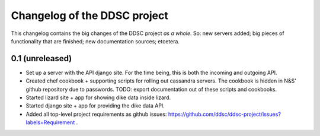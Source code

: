 Changelog of the DDSC project
=============================

This changelog contains the big changes of the DDSC project *as a whole*. So:
new servers added; big pieces of functionality that are finished; new
documentation sources; etcetera.


0.1 (unreleased)
----------------

- Set up a server with the API django site. For the time being, this is both
  the incoming and outgoing API.

- Created chef cookbook + supporting scripts for rolling out cassandra
  servers. The cookbook is hidden in N&S' github repository due to
  passwords. TODO: export documentation out of these scripts and cookbooks.

- Started lizard site + app for showing dike data inside lizard.

- Started django site + app for providing the dike data API.

- Added all top-level project requirements as github issues:
  https://github.com/ddsc/ddsc-project/issues?labels=Requirement .

